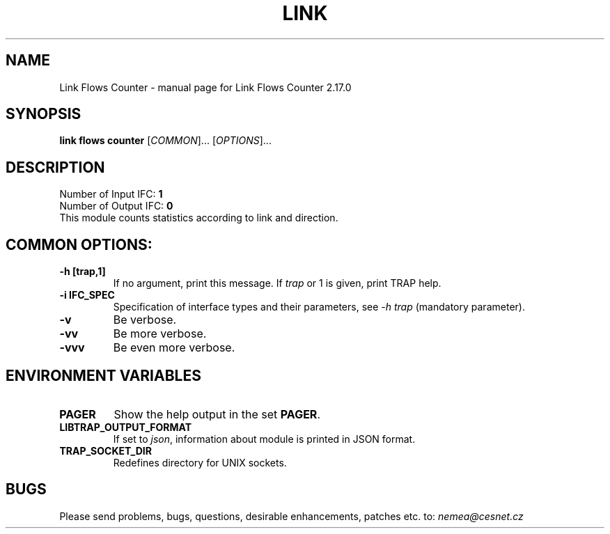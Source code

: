 .TH LINK FLOWS COUNTER "1" "September 2020" "2.17.0 Link Flows Counter" "User Commands"
.SH NAME
Link Flows Counter \- manual page for Link Flows Counter 2.17.0
.SH SYNOPSIS
.B link flows counter
[\fICOMMON\fR]... [\fIOPTIONS\fR]...
.SH DESCRIPTION
.TP
Number of Input IFC: \fB1\fR
..
.TP
Number of Output IFC: \fB0\fR
..
.TP
This module counts statistics according to link and direction.
.HP
.SH COMMON OPTIONS:
.TP
\fB\-h\fR \fB[trap,1]\fR
If no argument, print this message. If \fItrap\fR or 1 is given, print TRAP help.
.TP
\fB\-i\fR \fBIFC_SPEC\fR
Specification of interface types and their parameters, see \fI\-h trap\fR (mandatory parameter).
.TP
\fB\-v\fR
Be verbose.
.TP
\fB\-vv\fR
Be more verbose.
.TP
\fB\-vvv\fR
Be even more verbose.
.SH ENVIRONMENT VARIABLES
.TP
\fBPAGER\fR
Show the help output in the set \fBPAGER\fR.
.TP
\fBLIBTRAP_OUTPUT_FORMAT\fR
If set to \fIjson\fR, information about module is printed in JSON format.
.TP
\fBTRAP_SOCKET_DIR\fR
Redefines directory for UNIX sockets.
.SH BUGS
Please send problems, bugs, questions, desirable enhancements, patches etc. to:
\fInemea@cesnet.cz\fR

